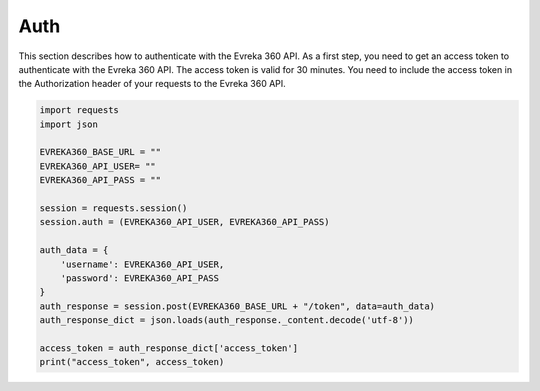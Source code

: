 Auth
=======

This section describes how to authenticate with the Evreka 360 API.
As a first step, you need to get an access token to authenticate with the Evreka 360 API. 
The access token is valid for 30 minutes. 
You need to include the access token in the Authorization header of your requests to the Evreka 360 API.

.. code-block:: python


    import requests
    import json

    EVREKA360_BASE_URL = ""
    EVREKA360_API_USER= ""
    EVREKA360_API_PASS = ""

    session = requests.session()
    session.auth = (EVREKA360_API_USER, EVREKA360_API_PASS)

    auth_data = {
        'username': EVREKA360_API_USER,
        'password': EVREKA360_API_PASS
    }
    auth_response = session.post(EVREKA360_BASE_URL + "/token", data=auth_data)
    auth_response_dict = json.loads(auth_response._content.decode('utf-8'))  

    access_token = auth_response_dict['access_token'] 
    print("access_token", access_token)
